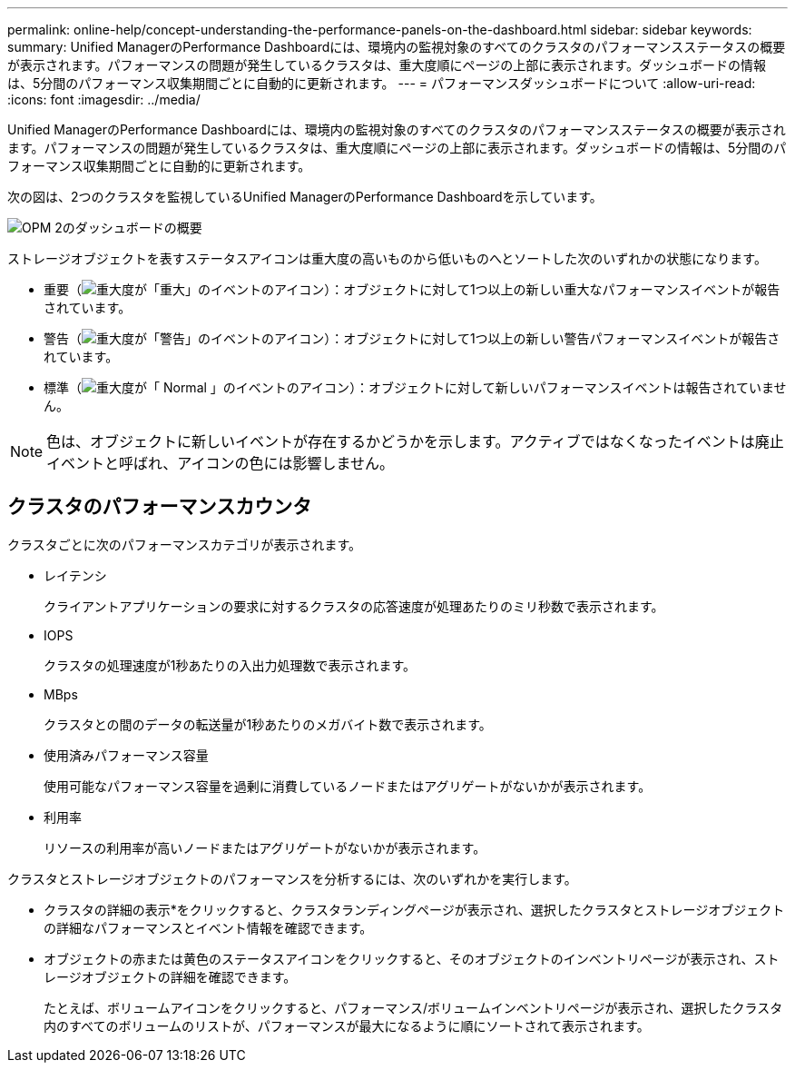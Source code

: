---
permalink: online-help/concept-understanding-the-performance-panels-on-the-dashboard.html 
sidebar: sidebar 
keywords:  
summary: Unified ManagerのPerformance Dashboardには、環境内の監視対象のすべてのクラスタのパフォーマンスステータスの概要が表示されます。パフォーマンスの問題が発生しているクラスタは、重大度順にページの上部に表示されます。ダッシュボードの情報は、5分間のパフォーマンス収集期間ごとに自動的に更新されます。 
---
= パフォーマンスダッシュボードについて
:allow-uri-read: 
:icons: font
:imagesdir: ../media/


[role="lead"]
Unified ManagerのPerformance Dashboardには、環境内の監視対象のすべてのクラスタのパフォーマンスステータスの概要が表示されます。パフォーマンスの問題が発生しているクラスタは、重大度順にページの上部に表示されます。ダッシュボードの情報は、5分間のパフォーマンス収集期間ごとに自動的に更新されます。

次の図は、2つのクラスタを監視しているUnified ManagerのPerformance Dashboardを示しています。

image::../media/opm-2-dashboard-overview.gif[OPM 2のダッシュボードの概要]

ストレージオブジェクトを表すステータスアイコンは重大度の高いものから低いものへとソートした次のいずれかの状態になります。

* 重要（image:../media/sev-critical-um60.png["重大度が「重大」のイベントのアイコン"]）：オブジェクトに対して1つ以上の新しい重大なパフォーマンスイベントが報告されています。
* 警告（image:../media/sev-warning-um60.png["重大度が「警告」のイベントのアイコン"]）：オブジェクトに対して1つ以上の新しい警告パフォーマンスイベントが報告されています。
* 標準（image:../media/sev-normal-um60.png["重大度が「 Normal 」のイベントのアイコン"]）：オブジェクトに対して新しいパフォーマンスイベントは報告されていません。


[NOTE]
====
色は、オブジェクトに新しいイベントが存在するかどうかを示します。アクティブではなくなったイベントは廃止イベントと呼ばれ、アイコンの色には影響しません。

====


== クラスタのパフォーマンスカウンタ

クラスタごとに次のパフォーマンスカテゴリが表示されます。

* レイテンシ
+
クライアントアプリケーションの要求に対するクラスタの応答速度が処理あたりのミリ秒数で表示されます。

* IOPS
+
クラスタの処理速度が1秒あたりの入出力処理数で表示されます。

* MBps
+
クラスタとの間のデータの転送量が1秒あたりのメガバイト数で表示されます。

* 使用済みパフォーマンス容量
+
使用可能なパフォーマンス容量を過剰に消費しているノードまたはアグリゲートがないかが表示されます。

* 利用率
+
リソースの利用率が高いノードまたはアグリゲートがないかが表示されます。



クラスタとストレージオブジェクトのパフォーマンスを分析するには、次のいずれかを実行します。

* クラスタの詳細の表示*をクリックすると、クラスタランディングページが表示され、選択したクラスタとストレージオブジェクトの詳細なパフォーマンスとイベント情報を確認できます。
* オブジェクトの赤または黄色のステータスアイコンをクリックすると、そのオブジェクトのインベントリページが表示され、ストレージオブジェクトの詳細を確認できます。
+
たとえば、ボリュームアイコンをクリックすると、パフォーマンス/ボリュームインベントリページが表示され、選択したクラスタ内のすべてのボリュームのリストが、パフォーマンスが最大になるように順にソートされて表示されます。


